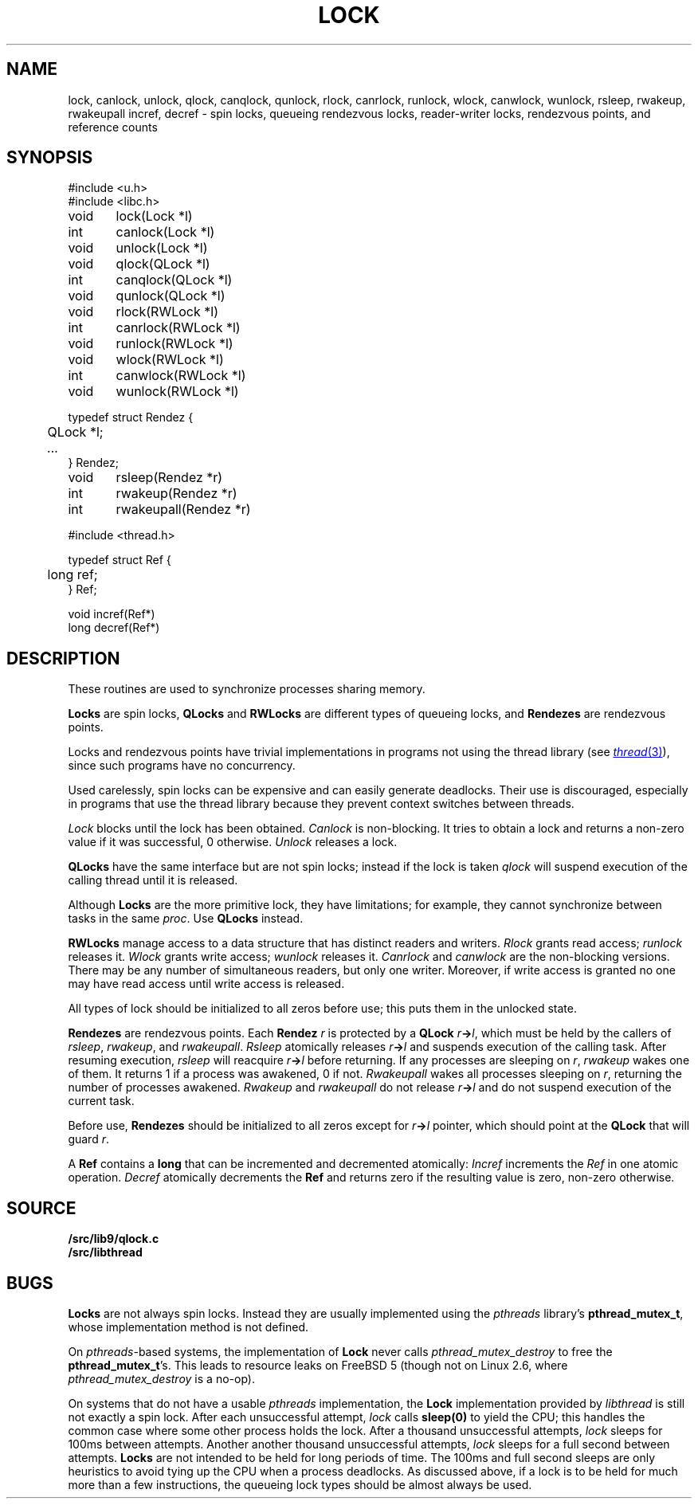 .TH LOCK 3
.SH NAME
lock, canlock, unlock,
qlock, canqlock, qunlock,
rlock, canrlock, runlock,
wlock, canwlock, wunlock,
rsleep, rwakeup, rwakeupall
incref, decref
\- spin locks, queueing rendezvous locks, reader-writer locks, rendezvous points, and reference counts
.SH SYNOPSIS
.ft L
.nf
#include <u.h>
#include <libc.h>
.PP
.ft L
.nf
void	lock(Lock *l)
int	canlock(Lock *l)
void	unlock(Lock *l)
.PP
.ft L
.nf
void	qlock(QLock *l)
int	canqlock(QLock *l)
void	qunlock(QLock *l)
.PP
.ft L
.nf
void	rlock(RWLock *l)
int	canrlock(RWLock *l)
void	runlock(RWLock *l)
.PP
.ft L
.nf
void	wlock(RWLock *l)
int	canwlock(RWLock *l)
void	wunlock(RWLock *l)
.PP
.ft L
.nf
typedef struct Rendez {
	QLock *l;
	\fI...\fP
} Rendez;
.PP
.ft L
.nf
void	rsleep(Rendez *r)
int	rwakeup(Rendez *r)
int	rwakeupall(Rendez *r)
.PP
.ft L
#include <thread.h>
.PP
.ft L
.nf
typedef struct Ref {
	long ref;
} Ref;
.PP
.ft L
.nf
void incref(Ref*)
long decref(Ref*)
.fi
.SH DESCRIPTION
These routines are used  to synchronize processes sharing memory.
.PP
.B Locks
are spin locks,
.B QLocks
and
.B RWLocks
are different types of queueing locks,
and
.B Rendezes
are rendezvous points.
.PP
Locks and rendezvous points have trivial implementations in programs
not using the thread library
(see
.MR thread 3 ),
since such programs have no concurrency.
.PP
Used carelessly, spin locks can be expensive and can easily generate deadlocks.
Their use is discouraged, especially in programs that use the
thread library because they prevent context switches between threads.
.PP
.I Lock
blocks until the lock has been obtained.
.I Canlock
is non-blocking.
It tries to obtain a lock and returns a non-zero value if it
was successful, 0 otherwise.
.I Unlock
releases a lock.
.PP
.B QLocks
have the same interface but are not spin locks; instead if the lock is taken
.I qlock
will suspend execution of the calling thread until it is released.
.PP
Although
.B Locks
are the more primitive lock, they have limitations; for example,
they cannot synchronize between tasks in the same
.IR proc .
Use
.B QLocks
instead.
.PP
.B RWLocks
manage access to a data structure that has distinct readers and writers.
.I Rlock
grants read access;
.I runlock
releases it.
.I Wlock
grants write access;
.I wunlock
releases it.
.I Canrlock
and
.I canwlock
are the non-blocking versions.
There may be any number of simultaneous readers,
but only one writer.
Moreover,
if write access is granted no one may have
read access until write access is released.
.PP
All types of lock should be initialized to all zeros before use; this
puts them in the unlocked state.
.PP
.B Rendezes
are rendezvous points.  Each
.B Rendez
.I r
is protected by a
.B QLock
.IB r -> l \fR,
which must be held by the callers of
.IR rsleep ,
.IR rwakeup ,
and
.IR rwakeupall .
.I Rsleep
atomically releases
.IB r -> l
and suspends execution of the calling task.
After resuming execution,
.I rsleep
will reacquire
.IB r -> l
before returning.
If any processes are sleeping on
.IR r ,
.I rwakeup
wakes one of them.
It returns 1 if a process was awakened, 0 if not.
.I Rwakeupall
wakes all processes sleeping on
.IR r ,
returning the number of processes awakened.
.I Rwakeup
and
.I rwakeupall
do not release
.IB r -> l
and do not suspend execution of the current task.
.PP
Before use,
.B Rendezes
should be initialized to all zeros except for
.IB r -> l
pointer, which should point at the
.B QLock
that will guard
.IR r .
.PP
A
.B Ref
contains a
.B long
that can be incremented and decremented atomically:
.I Incref
increments the
.I Ref
in one atomic operation.
.I Decref
atomically decrements the
.B Ref
and returns zero if the resulting value is zero, non-zero otherwise.
.SH SOURCE
.B \*9/src/lib9/qlock.c
.br
.B \*9/src/libthread
.SH BUGS
.B Locks
are not always spin locks.
Instead they are usually implemented using the 
.I pthreads
library's
.BR pthread_mutex_t ,
whose implementation method is not defined.
.PP
On
.IR pthreads -based
systems, the implementation of
.B Lock
never calls
.I pthread_mutex_destroy
to free the
.BR pthread_mutex_t 's.
This leads to resource leaks on FreeBSD 5
(though not on Linux 2.6, where
.I pthread_mutex_destroy
is a no-op).
.BR 
.PP
On systems that do not have a usable
.I pthreads
implementation, the
.B Lock
implementation provided by
.I libthread
is still not exactly a spin lock.
After each unsuccessful attempt,
.I lock
calls
.B sleep(0)
to yield the CPU; this handles the common case
where some other process holds the lock.
After a thousand unsuccessful attempts,
.I lock
sleeps for 100ms between attempts.
Another another thousand unsuccessful attempts,
.I lock
sleeps for a full second between attempts.
.B Locks
are not intended to be held for long periods of time.
The 100ms and full second sleeps are only heuristics to
avoid tying up the CPU when a process deadlocks.
As discussed above,
if a lock is to be held for much more than a few instructions,
the queueing lock types should be almost always be used.
